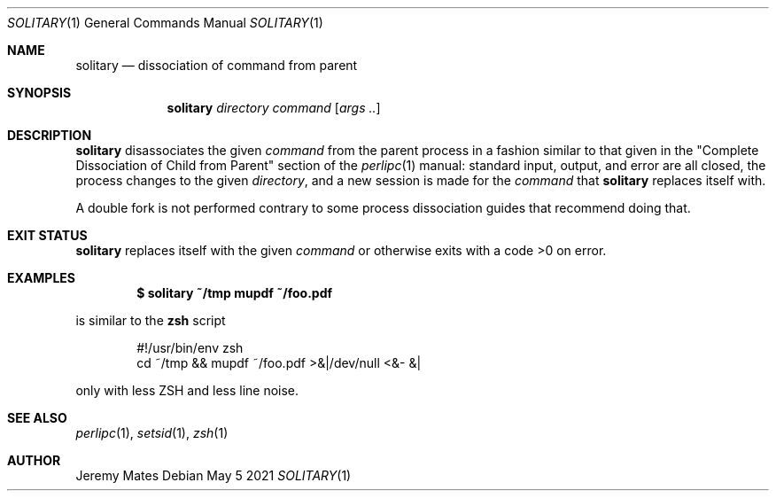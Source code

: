 .Dd May  5 2021
.Dt SOLITARY 1
.nh
.Os
.Sh NAME
.Nm solitary
.Nd dissociation of command from parent
.Sh SYNOPSIS
.Bk -words
.Nm
.Ar directory
.Ar command
.Op Ar args ..
.Ek
.Sh DESCRIPTION
.Nm
disassociates the given
.Ar command
from the parent process in a fashion similar to that given in the
.Qq Complete Dissociation of Child from Parent
section of the
.Xr perlipc 1
manual: standard input, output, and error are all closed, the process
changes to the given
.Ar directory ,
and a new session is made for the
.Ar command
that
.Nm
replaces itself with.
.Pp
A double fork is not performed contrary to some process dissociation 
guides that recommend doing that.
.Sh EXIT STATUS
.Nm
replaces itself with the given
.Ar command
or otherwise exits with a code >0 on error.
.Sh EXAMPLES
.Dl $ Ic solitary ~/tmp mupdf ~/foo.pdf
.Pp
is similar to the
.Cm zsh
script
.Bd -literal -offset indent
#!/usr/bin/env zsh
cd ~/tmp && mupdf ~/foo.pdf >&|/dev/null <&- &|
.Ed
.Pp
only with less ZSH and less line noise.
.Sh SEE ALSO
.Xr perlipc 1 ,
.Xr setsid 1 ,
.Xr zsh 1
.Sh AUTHOR
.An Jeremy Mates
